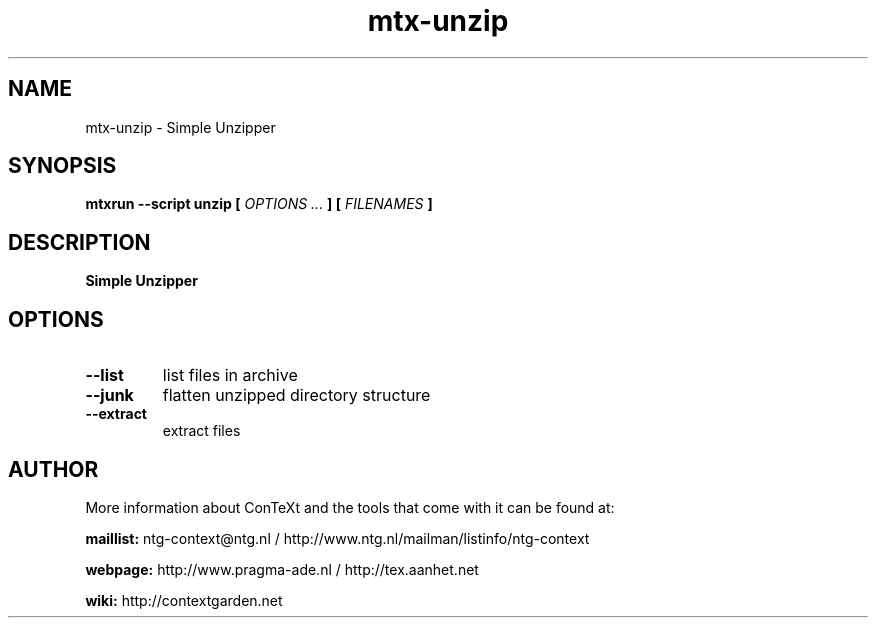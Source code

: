 .TH "mtx-unzip" "1" "01-01-2019" "version 0.10" "Simple Unzipper"
.SH NAME
 mtx-unzip - Simple Unzipper
.SH SYNOPSIS
.B mtxrun --script unzip [
.I OPTIONS ...
.B ] [
.I FILENAMES
.B ]
.SH DESCRIPTION
.B Simple Unzipper
.SH OPTIONS
.TP
.B --list
list files in archive
.TP
.B --junk
flatten unzipped directory structure
.TP
.B --extract
extract files
.SH AUTHOR
More information about ConTeXt and the tools that come with it can be found at:


.B "maillist:"
ntg-context@ntg.nl / http://www.ntg.nl/mailman/listinfo/ntg-context

.B "webpage:"
http://www.pragma-ade.nl / http://tex.aanhet.net

.B "wiki:"
http://contextgarden.net
